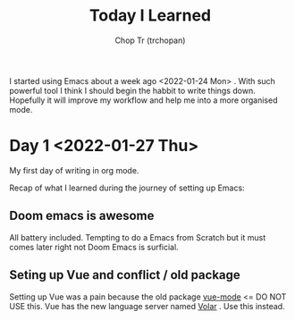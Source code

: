 #+TITLE: Today I Learned
#+AUTHOR: Chop Tr (trchopan)
#+DESCRIPTION: My note book of things I learned during my day

I started using Emacs about a week ago <2022-01-24 Mon> . With such powerful tool I think I should begin the habbit to write things down. Hopefully it will improve my workflow and help me into a more organised mode.

* Day 1 <2022-01-27 Thu>

My first day of writing in org mode.

Recap of what I learned during the journey of setting up Emacs:

** Doom emacs is awesome
All battery included. Tempting to do a Emacs from Scratch but it must comes later right not Doom Emacs is surficial.

** Seting up Vue and conflict / old package
Setting up Vue was a pain because the old package [[https://github.com/AdamNiederer/vue-mode][vue-mode]] <= DO NOT USE this.
Vue has the new language server named [[https://github.com/jadestrong/lsp-volar][Volar]] . Use this instead.
